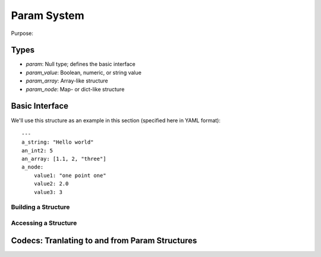 Param System
============

Purpose: 

Types
-----

* `param`: Null type; defines the basic interface
* `param_value`: Boolean, numeric, or string value
* `param_array`: Array-like structure
* `param_node`: Map- or dict-like structure

Basic Interface
---------------

We'll use this structure as an example in this section (specified here in YAML format)::

    ---
    a_string: "Hello world"
    an_int2: 5
    an_array: [1.1, 2, "three"]
    a_node:
        value1: "one point one"
        value2: 2.0
        value3: 3


Building a Structure
####################


Accessing a Structure
#####################


Codecs: Tranlating to and from Param Structures
-----------------------------------------------
